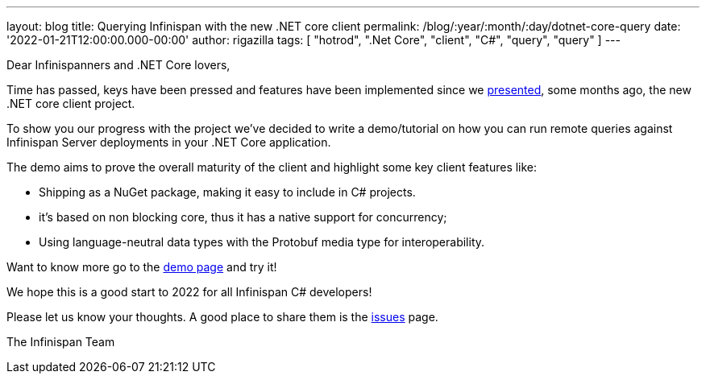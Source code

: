 ---
layout: blog
title: Querying Infinispan with the new .NET core client
permalink: /blog/:year/:month/:day/dotnet-core-query
date: '2022-01-21T12:00:00.000-00:00'
author: rigazilla
tags: [ "hotrod", ".Net Core", "client", "C#", "query", "query" ]
---

Dear Infinispanners and .NET Core lovers,

Time has passed, keys have been pressed and features have been implemented since
we https://infinispan.org/blog/2021/06/21/infinispan-dotnet-core-client[presented],
some months ago, the new .NET core client project.

To show you our progress with the project we've decided to write a demo/tutorial on
how you can run remote queries against Infinispan Server deployments in your .NET Core application.

The demo aims to prove the overall maturity of the client and highlight some key client features like:

* Shipping as a NuGet package, making it easy to include in C# projects.
* it's based on non blocking core, thus it has a native support for concurrency;
* Using language-neutral data types with the Protobuf media type for interoperability.

Want to know more go to the https://github.com/infinispan/Infinispan.Hotrod.Core/tree/query-demo[demo page] and try it!

We hope this is a good start to 2022 for all Infinispan C# developers!

Please let us know your thoughts. A good place to share them is the https://github.com/infinispan/Infinispan.Hotrod.Core/issues[issues] page.

The Infinispan Team
